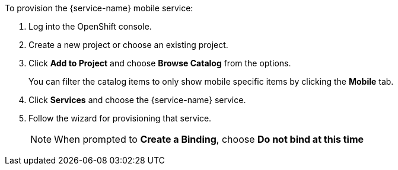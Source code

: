 To provision the {service-name} mobile service:

. Log into the OpenShift console.
. Create a new project or choose an existing project.
. Click *Add to Project* and choose *Browse Catalog* from the options.
+
You can filter the catalog items to only show mobile specific items by clicking the *Mobile* tab.
. Click *Services* and choose the {service-name} service.

. Follow the wizard for provisioning that service. 
+
NOTE: When prompted to *Create a Binding*, choose *Do not bind at this time*
